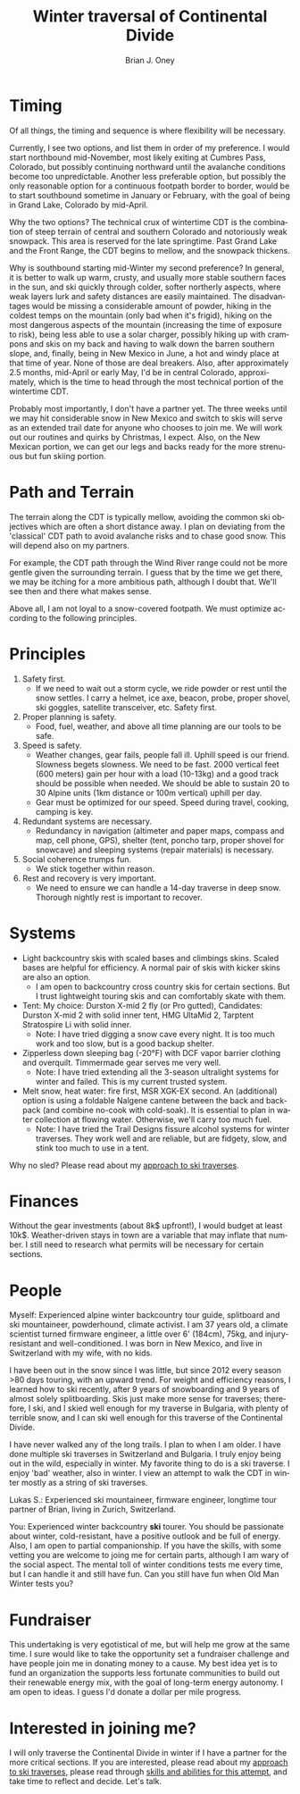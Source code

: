 #+TITLE: Winter traversal of Continental Divide
#+AUTHOR: Brian J. Oney
#+TAGS: wintercdt
#+ORDER: 3
#+LANGUAGE: en

* Timing

Of all things, the timing and sequence is where flexibility will be necessary.

Currently, I see two options, and list them in order of my preference. I would
start northbound mid-November, most likely exiting at Cumbres Pass, Colorado, but
possibly continuing northward until the avalanche conditions become too
unpredictable. Another less preferable option, but possibly the only
reasonable option for a continuous footpath border to border, would be to
start southbound sometime in January or February, with the goal of being in
Grand Lake, Colorado by mid-April.


Why the two options? The technical crux of wintertime CDT is the combination
of steep terrain of central and southern Colorado and notoriously weak
snowpack. This area is reserved for the late springtime.  Past Grand Lake and
the Front Range, the CDT begins to mellow, and the snowpack thickens.

Why is southbound starting mid-Winter my second preference? In general, it is
better to walk up warm, crusty, and usually more stable southern faces in the
sun, and ski quickly through colder, softer northerly aspects, where weak
layers lurk and safety distances are easily maintained.  The disadvantages
would be missing a considerable amount of powder, hiking in the coldest temps
on the mountain (only bad when it's frigid), hiking on the most dangerous
aspects of the mountain (increasing the time of exposure to risk), being less
able to use a solar charger, possibly hiking up with crampons and skis on my
back and having to walk down the barren southern slope, and, finally, being in
New Mexico in June, a hot and windy place at that time of year. None of those
are deal breakers. Also, after approximately 2.5 months, mid-April or early
May, I'd be in central Colorado, approximately, which is the time to head
through the most technical portion of the wintertime CDT.

Probably most importantly, I don't have a partner yet. The three weeks until
we may hit considerable snow in New Mexico and switch to skis will serve as an
extended trail date for anyone who chooses to join me. We will work out our
routines and quirks by Christmas, I expect. Also, on the New Mexican portion, we
can get our legs and backs ready for the more strenuous but fun skiing portion.

* Path and Terrain
The terrain along the CDT is typically mellow, avoiding the common ski
objectives which are often a short distance away. I plan on deviating from the
'classical' CDT path to avoid avalanche risks and to chase good snow. This will
depend also on my partners. 

For example, the CDT path through the Wind River range could not be more
gentle given the surrounding terrain. I guess that by the time we get there,
we may be itching for a more ambitious path, although I doubt that. We'll see
then and there what makes sense.

Above all, I am not loyal to a snow-covered footpath. We must optimize
according to the following principles.

* Principles
1. Safety first.
   - If we need to wait out a storm cycle, we ride
     powder or rest until the snow settles. I carry a helmet, ice axe, beacon, probe,
     proper shovel, ski goggles, satellite transceiver, etc. Safety first.
2. Proper planning is safety.
   - Food, fuel, weather, and above all time planning are our tools to be safe.
3. Speed is safety.
   - Weather changes, gear fails, people fall ill. Uphill speed is our
     friend. Slowness begets slowness. We need to be fast. 2000 vertical feet
     (600 meters) gain per hour with a load (10-13kg) and a good track should
     be possible when needed. We should be able to sustain 20 to 30 Alpine units (1km distance or 100m vertical) uphill per day.
   - Gear must be optimized for our speed. Speed during travel, cooking, camping is key.
4. Redundant systems are necessary.
   - Redundancy in navigation (altimeter and paper maps, compass and map, cell
     phone, GPS), shelter (tent, poncho tarp, proper shovel for snowcave) and
     sleeping systems (repair materials) is necessary.
5. Social coherence trumps fun.
   - We stick together within reason.
6. Rest and recovery is very important.
   - We need to ensure we can handle a 14-day traverse in deep snow. Thorough
     nightly rest is important to recover.

* Systems
- Light backcountry skis with scaled bases and climbings skins. Scaled bases are helpful for efficiency. A normal pair of skis with kicker skins are also an option.
  - I am open to backcountry cross country skis for certain sections. But I
    trust lightweight touring skis and can comfortably skate with them.
- Tent: My choice: Durston X-mid 2 fly (or Pro gutted), Candidates: Durston
  X-mid 2 with solid inner tent, HMG UltaMid 2, Tarptent Stratospire Li with
  solid inner.
  - Note: I have tried digging a snow cave every night. It is too much work
    and too slow, but is a good backup shelter.
- Zipperless down sleeping bag (-20°F) with DCF vapor barrier clothing and overquilt. Timmermade gear serves me very well.
  - Note: I have tried extending all the 3-season ultralight systems for winter and
    failed. This is my current trusted system.
- Melt snow, heat water: fire first, MSR XGK-EX second. An (additional) option is using a
  foldable Nalgene cantene between the back and backpack (and combine no-cook
  with cold-soak). It is essential to plan in water collection at flowing
  water. Otherwise, we'll carry too much fuel.
  - Note: I have tried the Trail Designs fissure alcohol systems for winter
    traverses. They work well and are reliable, but are fidgety, slow, and stink too much to use in a
    tent. 

Why no sled? Please read about my [[../on-style-and-approach][approach to ski traverses]].
* Finances
Without the gear investments (about 8k$ upfront!), I would budget
at least 10k$. Weather-driven stays in town are a variable that may inflate that
number. I still need to research what permits will be necessary for certain sections.

* People
Myself: Experienced alpine winter backcountry tour guide, splitboard and
ski mountaineer, powderhound, climate activist.  I am 37 years old, a climate scientist
turned firmware engineer, a little over 6' (184cm), 75kg, and injury-resistant
and well-conditioned. I was born in New Mexico, and live in Switzerland with
my wife, with no kids.

I have been out in the snow since I was little, but since 2012 every season
>80 days touring, with an upward trend.  For weight and efficiency reasons, I
learned how to ski recently, after 9 years of snowboarding and 9 years of
almost solely splitboarding. Skis just make more sense for traverses;
therefore, I ski, and I skied well enough for my traverse in Bulgaria, with
plenty of terrible snow, and I can ski well enough for this traverse of the
Continental Divide.

I have never walked any of the long trails. I plan to when I am older. I have
done multiple ski traverses in Switzerland and Bulgaria.  I truly enjoy being
out in the wild, especially in winter.  My favorite thing to do is a ski
traverse. I enjoy 'bad' weather, also in winter. I view an attempt to walk the
CDT in winter mostly as a string of ski traverses.

Lukas S.: Experienced ski mountaineer, firmware engineer, longtime tour
partner of Brian, living in Zurich, Switzerland.

You: Experienced winter backcountry *ski* tourer. You should be passionate
about winter, cold-resistant, have a positive outlook and be full of energy.
Also, I am open to partial companionship. If you have the skills, with some
vetting you are welcome to joing me for certain parts, although I am wary of
the social aspect. The mental toll of winter conditions tests me every time,
but I can handle it and still have fun. Can you still have fun when Old Man
Winter tests you?

* Fundraiser
This undertaking is very egotistical of me, but will help me grow at the same
time. I sure would like to take the opportunity set a fundraiser challenge and
have people join me in donating money to a cause. My best idea yet is to fund
an organization the supports less fortunate communities to build out their
renewable energy mix, with the goal of long-term energy autonomy. I am open to
ideas. I guess I'd donate a dollar per mile progress.

* Interested in joining me?
I will only traverse the Continental Divide in winter if I have a partner for
the more critical sections. If you are interested, please read about my
[[../on-style-and-approach][approach to ski traverses]], please read through [[../skills-and-training][skills and abilities for this
attempt]], and take time to reflect and decide.  Let's talk.
